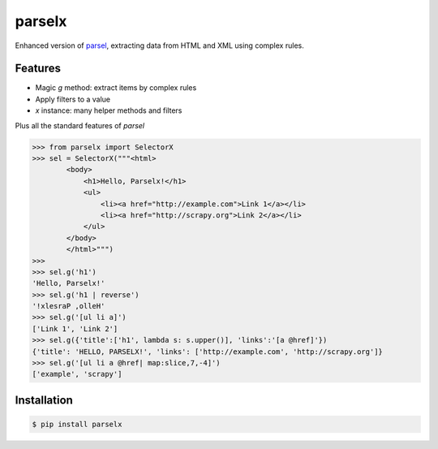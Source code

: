 parselx
=======


Enhanced version of `parsel <https://parsel.readthedocs.io/en/latest/>`_, extracting data from HTML and XML using complex rules.


Features
--------

* Magic `g` method: extract items by complex rules
* Apply filters to a value
* `x` instance: many helper methods and filters

Plus all the standard features of `parsel`


.. code-block::

    >>> from parselx import SelectorX
    >>> sel = SelectorX("""<html>
            <body>
                <h1>Hello, Parselx!</h1>
                <ul>
                    <li><a href="http://example.com">Link 1</a></li>
                    <li><a href="http://scrapy.org">Link 2</a></li>
                </ul>
            </body>
            </html>""")
    >>>
    >>> sel.g('h1')
    'Hello, Parselx!'
    >>> sel.g('h1 | reverse')
    '!xlesraP ,olleH'
    >>> sel.g('[ul li a]')
    ['Link 1', 'Link 2']
    >>> sel.g({'title':['h1', lambda s: s.upper()], 'links':'[a @href]'})
    {'title': 'HELLO, PARSELX!', 'links': ['http://example.com', 'http://scrapy.org']}
    >>> sel.g('[ul li a @href| map:slice,7,-4]')
    ['example', 'scrapy']




Installation
------------


.. code-block:: bash

   $ pip install parselx
